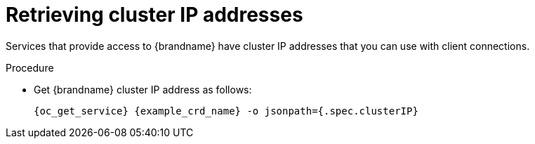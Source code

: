 [id='retrieving-cluster-ip_{context}']
= Retrieving cluster IP addresses

[role="_abstract"]
Services that provide access to {brandname} have cluster IP addresses that you
can use with client connections.

.Procedure

* Get {brandname} cluster IP address as follows:
+
[source,options="nowrap",subs=attributes+]
----
{oc_get_service} {example_crd_name} -o jsonpath={.spec.clusterIP}
----

